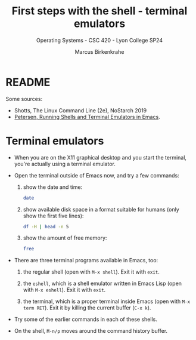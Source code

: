 #+TITLE: First steps with the shell - terminal emulators
#+AUTHOR: Marcus Birkenkrahe
#+SUBTITLE: Operating Systems - CSC 420 - Lyon College SP24
#+STARTUP: overview hideblocks indent
#+OPTIONS: num:nil toc:nil ^:nil

* README 

Some sources:
- Shotts, The Linux Command Line (2e), NoStarch 2019
- [[https://www.masteringemacs.org/article/running-shells-in-emacs-overview][Petersen, Running Shells and Terminal Emulators in Emacs]].

* Terminal emulators

- When you are on the X11 graphical desktop and you start the
  terminal, you're actually using a terminal emulator.

- Open the terminal outside of Emacs now, and try a few
  commands:
  1) show the date and time:
     #+begin_src sh
       date
     #+end_src
  2) show available disk space in a format suitable for
     humans (only show the first five lines):
     #+begin_src sh
      df -H | head -n 5
     #+end_src
  3) show the amount of free memory:
     #+begin_src sh
       free
     #+end_src

- There are three terminal programs available in Emacs, too:
  1) the regular shell (open with ~M-x shell~). Exit it with =exit=.

  2) the =eshell=, which is a shell emulator written in Emacs Lisp (open
     with ~M-x eshell~). Exit it with =exit=.

  3) the terminal, which is a proper terminal inside Emacs (open with
     ~M-x term RET~). Exit it by killing the current buffer (~C-x k~).

- Try some of the earlier commands in each of these shells.

- On the shell, ~M-n/p~ moves around the command history buffer.




